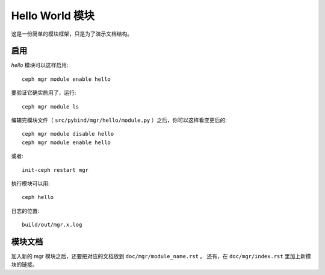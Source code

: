 Hello World 模块
================

这是一份简单的模块框架，只是为了演示文档结构。

启用
----

*hello* 模块可以这样启用::

  ceph mgr module enable hello

要验证它确实启用了，运行::

  ceph mgr module ls

编辑完模块文件（ ``src/pybind/mgr/hello/module.py`` ）之后，你可以这样看变更后的::

  ceph mgr module disable hello
  ceph mgr module enable hello

或者::

  init-ceph restart mgr

执行模块可以用::

  ceph hello

日志的位置::

  build/out/mgr.x.log

模块文档
--------
.. Documenting

加入新的 mgr 模块之后，还要把对应的文档放到 ``doc/mgr/module_name.rst`` 。
还有，在 ``doc/mgr/index.rst`` 里加上新模块的链接。
